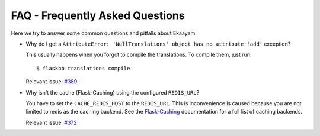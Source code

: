 .. _faq:


FAQ - Frequently Asked Questions
================================

Here we try to answer some common questions and pitfalls about Ekaayam.

* Why do I get a ``AttributeError: 'NullTranslations' object has no attribute 'add'`` exception?

  This usually happens when you forgot to compile the translations.
  To compile them, just run::

    $ flaskbb translations compile

  Relevant issue: `#389 <https://github.com/sh4nks/flaskbb/issues/389>`_

* Why isn't the cache (Flask-Caching) using the configured ``REDIS_URL``?

  You have to set the ``CACHE_REDIS_HOST`` to the ``REDIS_URL``. This is
  inconvenience is caused because you are not limited to redis as the caching
  backend. See the
  `Flask-Caching <https://pythonhosted.org/Flask-Caching/#configuring-flask-caching>`_
  documentation for a full list of caching backends.

  Relevant issue: `#372 <https://github.com/sh4nks/flaskbb/issues/372>`_
